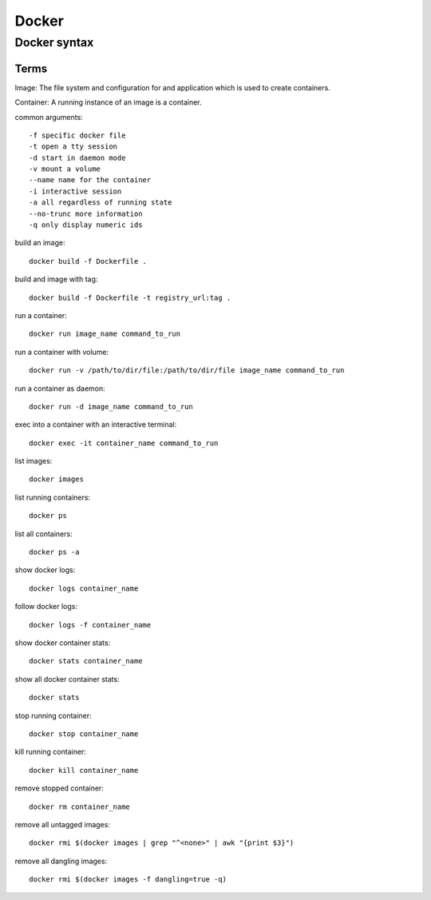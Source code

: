 Docker
====

Docker syntax
-----------

Terms
...........

Image: The file system and configuration for and application which is used 
to create containers.

Container: A running instance of an image is a container.

common arguments::

    -f specific docker file
    -t open a tty session
    -d start in daemon mode
    -v mount a volume
    --name name for the container
    -i interactive session
    -a all regardless of running state
    --no-trunc more information
    -q only display numeric ids

build an image::

    docker build -f Dockerfile .

build and image with tag::

    docker build -f Dockerfile -t registry_url:tag .

run a container::

    docker run image_name command_to_run

run a container with volume::

    docker run -v /path/to/dir/file:/path/to/dir/file image_name command_to_run

run a container as daemon::

    docker run -d image_name command_to_run

exec into a container with an interactive terminal::

    docker exec -it container_name command_to_run

list images::

    docker images

list running containers::

    docker ps

list all containers::

    docker ps -a

show docker logs::

    docker logs container_name

follow docker logs::

    docker logs -f container_name

show docker container stats::

    docker stats container_name

show all docker container stats::

    docker stats

stop running container::

    docker stop container_name

kill running container::

    docker kill container_name

remove stopped container::

    docker rm container_name

remove all untagged images::

    docker rmi $(docker images | grep "^<none>" | awk "{print $3}")

remove all dangling images::

    docker rmi $(docker images -f dangling=true -q)
